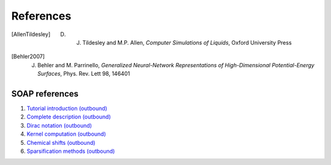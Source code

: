 .. _bibliography:

References
==========

.. [AllenTildesley] D. J. Tildesley and M.P. Allen, *Computer Simulations of Liquids*, Oxford University Press
.. [Behler2007] J. Behler and M. Parrinello, *Generalized Neural-Network Representations of High-Dimensional Potential-Energy Surfaces*, Phys. Rev. Lett 98, 146401

SOAP references
---------------

1. `Tutorial introduction (outbound) <https://onlinelibrary.wiley.com/doi/full/10.1002/qua.24927>`_

2. `Complete description (outbound) <https://journals.aps.org/prb/abstract/10.1103/PhysRevB.87.184115>`_

3. `Dirac notation (outbound) <https://aip.scitation.org/doi/10.1063/1.5090481>`_

4. `Kernel computation (outbound) <https://link.springer.com/content/pdf/10.1007/978-3-319-42913-7_68-1.pdf>`_

5. `Chemical shifts (outbound) <https://www.nature.com/articles/s41467-018-06972-x#Sec11>`_

6. `Sparsification methods (outbound) <https://aip.scitation.org/doi/abs/10.1063/1.5024611>`_
